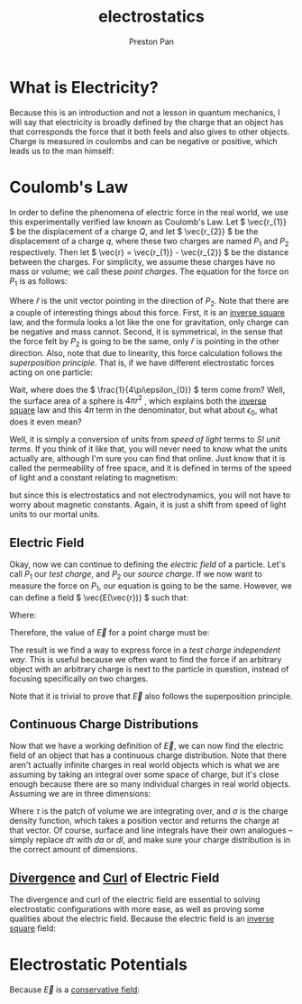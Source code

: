:PROPERTIES:
:ID:       32f0b8b1-17bc-4c91-a824-2f2a3bbbdbd1
:END:
#+title: electrostatics
#+author: Preston Pan
#+html_head: <link rel="stylesheet" type="text/css" href="../style.css" />
#+html_head: <script src="https://polyfill.io/v3/polyfill.min.js?features=es6"></script>
#+html_head: <script id="MathJax-script" async src="https://cdn.jsdelivr.net/npm/mathjax@3/es5/tex-mml-chtml.js"></script>
#+options: broken-links:t

* What is Electricity?
Because this is an introduction and not a lesson in quantum mechanics, I will say that electricity is broadly
defined by the charge that an object has that corresponds the force that it both feels and also gives
to other objects. Charge is measured in coulombs and can be negative or positive, which leads us to the man himself:

* Coulomb's Law
In order to define the phenomena of electric force in the real world, we use
this experimentally verified law known as Coulomb's Law. Let \( \vec{r_{1}} \) be the displacement
of a charge \( Q \), and let \( \vec{r_{2}} \) be the displacement of a charge \( q \), where these two charges are named \( P_{1}\) and \( P_{2} \) respectively.
Then let \( \vec{r} = \vec{r_{1}} - \vec{r_{2}} \) be the distance between the charges. For simplicity, we assume
these charges have no mass or volume; we call these /point charges/. The equation for the force
on \( P_{1} \) is as follows:

\begin{align*}
\vec{F(\vec{r})} = \frac{1}{4\pi\epsilon_{0}}\frac{qQ}{r^{2}} \hat{r}.
\end{align*}

Where \( \hat{r} \) is the unit vector pointing in the direction of \( P_{2} \). Note that there are a
couple of interesting things about this force. First, it is an [[id:2a543b79-33a0-4bc8-bd1c-e4d693666aba][inverse square]] law, and the formula looks a lot like the one for gravitation,
only charge can be negative and mass cannot. Second, it is symmetrical,
in the sense that the force felt by \( P_{2} \) is going to be the same, only \( \hat{r} \)
is pointing in the other direction. Also, note that due to linearity, this force calculation follows the /superposition principle/.
That is, if we have different electrostatic forces acting on one particle:

\begin{align*}
\vec{F_{tot}} = \vec{F_{1}} + \vec{F_{2}} + … = \sum_{i=1}^{n} \vec{F_{i}}.
\end{align*}

Wait, where does the \( \frac{1}{4\pi\epsilon_{0}} \) term come from? Well, the surface area of a sphere
is \( 4\pi r^{2}\) , which explains both the [[id:2a543b79-33a0-4bc8-bd1c-e4d693666aba][inverse square]] law and this \( 4\pi \) term in the denominator,
but what about \( \epsilon_{0} \), what does it even mean?

Well, it is simply a conversion of units from /speed of light/ terms to /SI unit terms/. If you
think of it like that, you will never need to know what the units actually are, although I'm
sure you can find that online. Just know that it is called the permeability of free space, and
it is defined in terms of the speed of light and a constant relating to magnetism:

\begin{align*}
\epsilon_{0}\mu_{0} = \frac{1}{c^{2}}
\end{align*}

but since this is electrostatics and not electrodynamics, you will not have to worry about
magnetic constants. Again, it is just a shift from speed of light units to our mortal units.

** Electric Field
Okay, now we can continue to defining the /electric field/ of a particle. Let's call \( P_{1} \) our
/test charge/, and \( P_{2} \) our /source charge/. If we now want to measure the force on \( P_{1} \),
our equation is going to be the same. However, we can define a field \( \vec{E(\vec{r})} \) such that:

\begin{align*}
\vec{F} = Q\vec{E}
\end{align*}

Where:

\begin{align*}
\vec{E} = \frac{\vec{F}}{Q}
\end{align*}

Therefore, the value of \( \vec{E} \) for a point charge must be:

\begin{align*}
\vec{E} := \frac{1}{4\pi\epsilon_{0}}\frac{q}{r^{2}}\hat{r}.
\end{align*}

The result is we find a way to express force in a /test charge independent way/. This is useful
because we often want to find the force if an arbitrary object with an arbitrary charge is next
to the particle in question, instead of focusing specifically on two charges.

Note that it is trivial to prove that \( \vec{E} \) also follows the superposition principle.


** Continuous Charge Distributions
Now that we have a working definition of \( \vec{E} \), we can now find the electric field of an object
that has a continuous charge distribution. Note that there aren't actually infinite charges in real
world objects which is what we are assuming by taking an integral over some space of charge, but
it's close enough because there are so many individual charges in real world objects. Assuming we are in
three dimensions:

\begin{align*}
\vec{E(\vec{r})} = \frac{1}{4\pi\epsilon_{0}} \int_{space} \frac{\sigma(\vec{r_{2}})}{r^{2}}\hat{r}d\tau
\end{align*}

Where \( \tau \) is the patch of volume we are integrating over, and \( \sigma \) is the charge density function,
which takes a position vector and returns the charge at that vector. Of course, surface and line integrals
have their own analogues -- simply replace \( d\tau \) with \( da \) or \( dl \), and make sure your charge
distribution is in the correct amount of dimensions.

** [[id:12a2d5b3-f98c-45e5-9107-5560288b5aa8][Divergence]] and [[id:b25e0e44-c764-4f0a-a5ad-7f9d79c7660d][Curl]] of Electric Field
The divergence and curl of the electric field are essential to solving electrostatic configurations with more
ease, as well as proving some qualities about the electric field. Because the electric field is an [[id:2a543b79-33a0-4bc8-bd1c-e4d693666aba][inverse square]]
field:
\begin{align*}
\vec{\nabla} \cdot \vec{E} = \frac{\sigma(\vec{r_{1}})}{\epsilon_{0}} \\
\oint\vec{E} \cdot d\vec{a} = \frac{q_{enc.}}{\epsilon_{0}} \\
\vec{\nabla} \times \vec{E} = \vec{0} \\
\oint\vec{E} \cdot d\vec{l} = \vec{0}
\end{align*}

* Electrostatic Potentials
Because \(\vec{E}\) is a [[id:6f2aba40-5c9f-406b-a1fa-13018de55648][conservative field]]:
\begin{align*}
\vec{E} = -\vec{\nabla}V \\
\nabla^{2}V = -\frac{\sigma(\vec{r_{1}})}{\epsilon_{0}} \\
V(\vec{r}) = \frac{1}{4\pi \epsilon_{0}}\int\frac{\sigma(\vec{r_{2}})}{r}dr
\end{align*}
